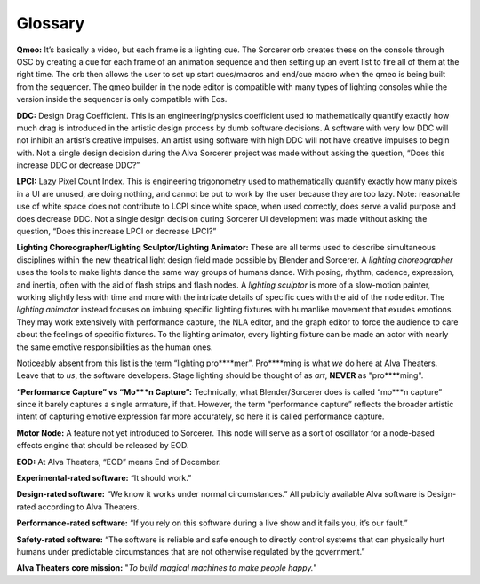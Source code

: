 Glossary
===========
**Qmeo:** It’s basically a video, but each frame is a lighting cue. The Sorcerer orb creates these on the console through OSC by creating a cue for each frame of an animation sequence and then setting up an event list to fire all of them at the right time. The orb then allows the user to set up start cues/macros and end/cue macro when the qmeo is being built from the sequencer. The qmeo builder in the node editor is compatible with many types of lighting consoles while the version inside the sequencer is only compatible with Eos.

**DDC:** Design Drag Coefficient. This is an engineering/physics coefficient used to mathematically quantify exactly how much drag is introduced in the artistic design process by dumb software decisions. A software with very low DDC will not inhibit an artist’s creative impulses. An artist using software with high DDC will not have creative impulses to begin with. Not a single design decision during the Alva Sorcerer project was made without asking the question, “Does this increase DDC or decrease DDC?”

**LPCI:** Lazy Pixel Count Index. This is engineering trigonometry used to mathematically quantify exactly how many pixels in a UI are unused, are doing nothing, and cannot be put to work by the user because they are too lazy. Note: reasonable use of white space does not contribute to LCPI since white space, when used correctly, does serve a valid purpose and does decrease DDC. Not a single design decision during Sorcerer UI development was made without asking the question, “Does this increase LPCI or decrease LPCI?”

**Lighting Choreographer/Lighting Sculptor/Lighting Animator:** These are all terms used to describe simultaneous disciplines within the new theatrical light design field made possible by Blender and Sorcerer. A *lighting choreographer* uses the tools to make lights dance the same way groups of humans dance. With posing, rhythm, cadence, expression, and inertia, often with the aid of flash strips and flash nodes. A *lighting sculptor* is more of a slow-motion painter, working slightly less with time and more with the intricate details of specific cues with the aid of the node editor. The *lighting animator* instead focuses on imbuing specific lighting fixtures with humanlike movement that exudes emotions. They may work extensively with performance capture, the NLA editor, and the graph editor to force the audience to care about the feelings of specific fixtures. To the lighting animator, every lighting fixture can be made an actor with nearly the same emotive responsibilities as the human ones. 

Noticeably absent from this list is the term “lighting pro****mer”. Pro****ming is what *we* do here at Alva Theaters. Leave that to *us*, the software developers. Stage lighting should be thought of as *art*, **NEVER** as "pro****ming".

**“Performance Capture” vs “Mo***n Capture”:** Technically, what Blender/Sorcerer does is called “mo***n capture” since it barely captures a single armature, if that. However, the term “performance capture” reflects the broader artistic intent of capturing emotive expression far more accurately, so here it is called performance capture. 

**Motor Node:** A feature not yet introduced to Sorcerer. This node will serve as a sort of oscillator for a node-based effects engine that should be released by EOD.

**EOD:** At Alva Theaters, “EOD” means End of December.

**Experimental-rated software:** “It should work.”

**Design-rated software:** “We know it works under normal circumstances.” All publicly available Alva software is Design-rated according to Alva Theaters.

**Performance-rated software:** “If you rely on this software during a live show and it fails you, it’s our fault.”

**Safety-rated software:** “The software is reliable and safe enough to directly control systems that can physically hurt humans under predictable circumstances that are not otherwise regulated by the government.”

**Alva Theaters core mission:** "*To build magical machines to make people happy.*"


